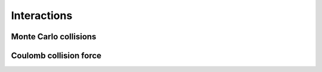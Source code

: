 Interactions
=============

Monte Carlo collisions
-----------------------

Coulomb collision force
----------------------------
